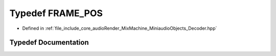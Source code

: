 .. _exhale_typedef_Decoder_8hpp_1a2c466236162c15bad4bd1e875fd46c0c:

Typedef FRAME_POS
=================

- Defined in :ref:`file_include_core_audioRender_MixMachine_MiniaudioObjects_Decoder.hpp`


Typedef Documentation
---------------------


.. doxygentypedef:: FRAME_POS
   :project: Project_DJ_Engine